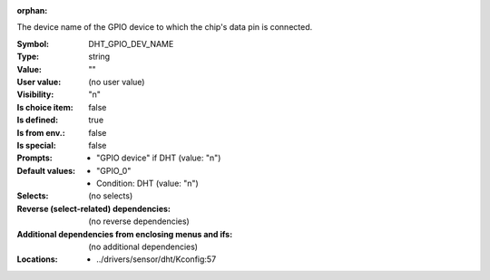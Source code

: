 :orphan:

.. title:: DHT_GPIO_DEV_NAME

.. option:: CONFIG_DHT_GPIO_DEV_NAME:
.. _CONFIG_DHT_GPIO_DEV_NAME:

The device name of the GPIO device to which the chip's data pin
is connected.



:Symbol:           DHT_GPIO_DEV_NAME
:Type:             string
:Value:            ""
:User value:       (no user value)
:Visibility:       "n"
:Is choice item:   false
:Is defined:       true
:Is from env.:     false
:Is special:       false
:Prompts:

 *  "GPIO device" if DHT (value: "n")
:Default values:

 *  "GPIO_0"
 *   Condition: DHT (value: "n")
:Selects:
 (no selects)
:Reverse (select-related) dependencies:
 (no reverse dependencies)
:Additional dependencies from enclosing menus and ifs:
 (no additional dependencies)
:Locations:
 * ../drivers/sensor/dht/Kconfig:57